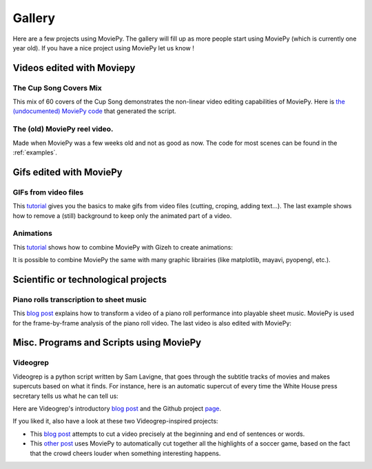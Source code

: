 .. _gallery:


Gallery
========

Here are a few projects using MoviePy. The gallery will fill up as more people start using MoviePy (which is currently one year old). If you have a nice project using MoviePy let us know !

Videos edited with Moviepy
---------------------------

The Cup Song Covers Mix
~~~~~~~~~~~~~~~~~~~~~~~~

This mix of 60 covers of the Cup Song demonstrates the non-linear video editing capabilities of MoviePy. Here is `the (undocumented) MoviePy code <http://nbviewer.ipython.org/github/Zulko/--video-editing---Cup-Song-Covers-Mix/blob/master/CupSongsCovers.ipynb>`_ that generated the script.

.. raw:: html

        <div style="position: relative; padding-bottom: 56.25%; padding-top: 30px; margin-bottom:30px; height: 0; overflow: hidden; 
         display:block; margin-left: auto; margin-right: auto;">
        <iframe src="http://youtube.com/v/rIehsqqYFEM&hl?rel=0" frameborder="0" allowfullscreen
        style="position: absolute; top: 0; bottom: 10; width: 90%; height: 100%;">
        </iframe>
        </div>

The (old) MoviePy reel video.
~~~~~~~~~~~~~~~~~~~~~~~~~~~~~~

Made when MoviePy was a few weeks old and not as good as now. The code for most scenes can be found
in the :ref:`examples`.

.. raw:: html

       <div style="position: relative; padding-bottom: 56.25%; padding-top: 30px; margin-bottom:30px; height: 0; overflow: hidden;">
       <iframe src="http://youtube.com/v/zGhoZ4UBxEQ&hl?rel=0" frameborder="0" allowfullscreen
       style="position: absolute; top: 0; bottom: 10; left: 0; width: 90%; height: 100%;">
       </iframe>
       </div>


Gifs edited with MoviePy
--------------------------


GIFs from video files
~~~~~~~~~~~~~~~~~~~~~~

This  `tutorial
<http://zulko.github.io/blog/2014/01/23/making-animated-gifs-from-video-files-with-python/>`_ gives you the basics to make gifs from video files (cutting, croping, adding text...). The last example shows how to remove a (still) background to keep only the animated part of a video.


.. raw:: html

         <a href="http://imgur.com/Fo2BxBK"><img src="http://i.imgur.com/Fo2BxBK.gif" title="Hosted by imgur.com"
            style="max-width:50%; height:'auto'; display:block; margin-left: auto;margin-right: auto; margin-bottom:30px;" /></a>

Animations
~~~~~~~~~~~~~

This `tutorial
<http://zulko.github.io/blog/2014/09/20/vector-animations-with-python/>`_ shows how to combine MoviePy with Gizeh to create animations:

.. raw:: html

         <a href="http://imgur.com/2YdW9yf"><img src="http://i.imgur.com/2YdW9yf.gif"
         style="max-width:50%; height:'auto'; display:block; margin-left: auto;margin-right: auto; margin-bottom:30px;" /></a>


It is possible to combine MoviePy the same with many graphic librairies (like matplotlib, mayavi, pyopengl, etc.).


.. Rinconcam

.. aaa~~~~~~~~~~~

.. Rincomcam (link) is a camera which films surfers on the Californian beach of Point Rincon. At the end of each day it cuts together a video and puts it online. Everything is entirely automatized with Python. MoviePy is used to add transitions, titles and music to the videos.


Scientific or technological projects
-------------------------------------


Piano rolls transcription to sheet music
~~~~~~~~~~~~~~~~~~~~~~~~~~~~~~~~~~~~~~~~~

This `blog post <http://zulko.github.io/blog/2014/02/12/transcribing-piano-rolls/>`_ explains how to transform a video of a piano roll performance into playable sheet music. MoviePy is used for the frame-by-frame analysis of the piano roll video. The last video is also edited with MoviePy:


.. raw:: html



        <div style="position: relative; padding-bottom: 56.25%; padding-top: 30px; height: 0; margin-bottom:30px; overflow: hidden;">
        <iframe src="http://youtube.com/v/V2XCJNZjm4w&hl?rel=0" frameborder="0" allowfullscreen
        style="position: absolute; top: 0; bottom: 10; left: 0; width: 90%; height: 100%;">
        </iframe>
        </div>



Misc. Programs and Scripts using MoviePy
------------------------------------------

Videogrep
~~~~~~~~~~

Videogrep is a python script written by Sam Lavigne, that goes through the subtitle tracks of movies and makes supercuts based on what it finds. For instance, here is an automatic supercut of every time the White House press secretary tells us what he can tell us:

.. raw:: html

        <div style="position: relative; padding-bottom: 56.25%; padding-top: 30px; margin-bottom:30px; height: 0; overflow: hidden;">
        <iframe src="http://youtube.com/v/D7pymdCU5NQ&hl?rel=0" frameborder="0" allowfullscreen
        style="position: absolute; top: 0; bottom: 10; left: 0; width: 90%; height: 100%;">
        </iframe>
        </div>

Here are Videogrep's introductory `blog post
<http://lav.io/2014/06/videogrep-automatic-supercuts-with-python/>`_ and the Github project `page <https://github.com/antiboredom/videogrep/>`_.

If you liked it, also have a look at these two Videogrep-inspired projects:

- This `blog post <http://zulko.github.io/blog/2014/06/21/some-more-videogreping-with-python/>`_ attempts to cut a video precisely at the beginning and end of sentences or words.
- This `other post <http://zulko.github.io/blog/2014/07/04/automatic-soccer-highlights-compilations-with-python/>`_ uses MoviePy to automatically cut together all the highlights of a soccer game, based on the fact that the crowd cheers louder when something interesting happens.

